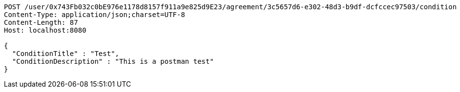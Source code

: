 [source,http,options="nowrap"]
----
POST /user/0x743Fb032c0bE976e1178d8157f911a9e825d9E23/agreement/3c5657d6-e302-48d3-b9df-dcfccec97503/condition HTTP/1.1
Content-Type: application/json;charset=UTF-8
Content-Length: 87
Host: localhost:8080

{
  "ConditionTitle" : "Test",
  "ConditionDescription" : "This is a postman test"
}
----